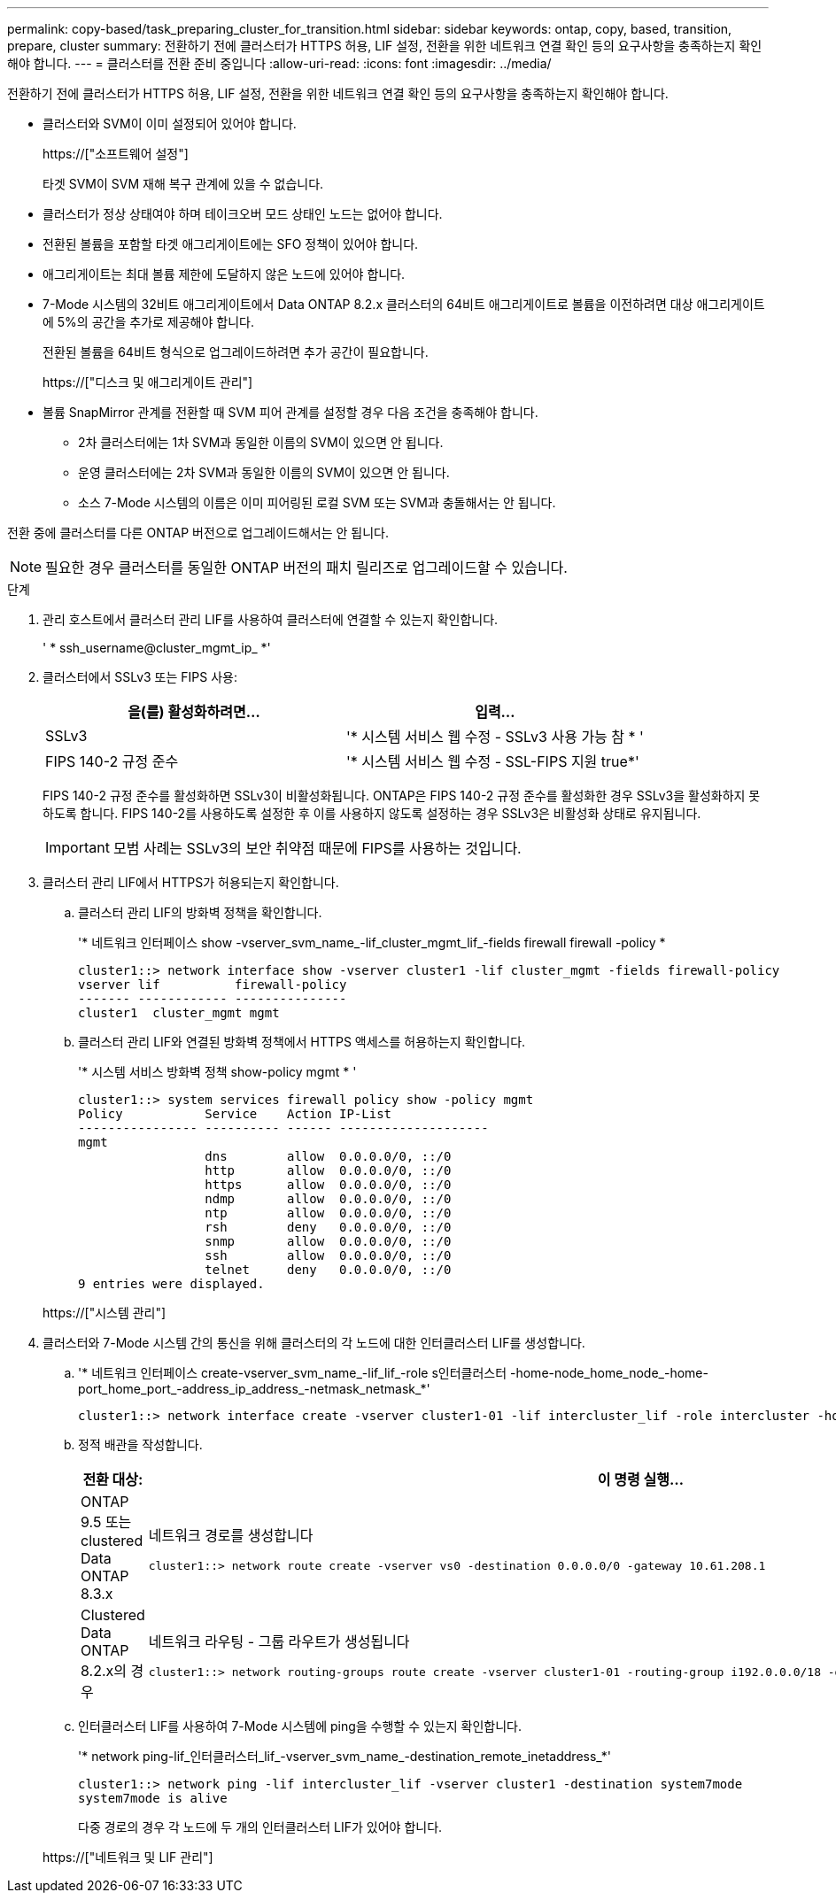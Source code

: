 ---
permalink: copy-based/task_preparing_cluster_for_transition.html 
sidebar: sidebar 
keywords: ontap, copy, based, transition, prepare, cluster 
summary: 전환하기 전에 클러스터가 HTTPS 허용, LIF 설정, 전환을 위한 네트워크 연결 확인 등의 요구사항을 충족하는지 확인해야 합니다. 
---
= 클러스터를 전환 준비 중입니다
:allow-uri-read: 
:icons: font
:imagesdir: ../media/


[role="lead"]
전환하기 전에 클러스터가 HTTPS 허용, LIF 설정, 전환을 위한 네트워크 연결 확인 등의 요구사항을 충족하는지 확인해야 합니다.

* 클러스터와 SVM이 이미 설정되어 있어야 합니다.
+
https://["소프트웨어 설정"]

+
타겟 SVM이 SVM 재해 복구 관계에 있을 수 없습니다.

* 클러스터가 정상 상태여야 하며 테이크오버 모드 상태인 노드는 없어야 합니다.
* 전환된 볼륨을 포함할 타겟 애그리게이트에는 SFO 정책이 있어야 합니다.
* 애그리게이트는 최대 볼륨 제한에 도달하지 않은 노드에 있어야 합니다.
* 7-Mode 시스템의 32비트 애그리게이트에서 Data ONTAP 8.2.x 클러스터의 64비트 애그리게이트로 볼륨을 이전하려면 대상 애그리게이트에 5%의 공간을 추가로 제공해야 합니다.
+
전환된 볼륨을 64비트 형식으로 업그레이드하려면 추가 공간이 필요합니다.

+
https://["디스크 및 애그리게이트 관리"]

* 볼륨 SnapMirror 관계를 전환할 때 SVM 피어 관계를 설정할 경우 다음 조건을 충족해야 합니다.
+
** 2차 클러스터에는 1차 SVM과 동일한 이름의 SVM이 있으면 안 됩니다.
** 운영 클러스터에는 2차 SVM과 동일한 이름의 SVM이 있으면 안 됩니다.
** 소스 7-Mode 시스템의 이름은 이미 피어링된 로컬 SVM 또는 SVM과 충돌해서는 안 됩니다.




전환 중에 클러스터를 다른 ONTAP 버전으로 업그레이드해서는 안 됩니다.


NOTE: 필요한 경우 클러스터를 동일한 ONTAP 버전의 패치 릴리즈로 업그레이드할 수 있습니다.

.단계
. 관리 호스트에서 클러스터 관리 LIF를 사용하여 클러스터에 연결할 수 있는지 확인합니다.
+
' * ssh_username@cluster_mgmt_ip_ *'

. 클러스터에서 SSLv3 또는 FIPS 사용:
+
|===
| 을(를) 활성화하려면... | 입력... 


 a| 
SSLv3
 a| 
'* 시스템 서비스 웹 수정 - SSLv3 사용 가능 참 * '



 a| 
FIPS 140-2 규정 준수
 a| 
'* 시스템 서비스 웹 수정 - SSL-FIPS 지원 true*'

|===
+
FIPS 140-2 규정 준수를 활성화하면 SSLv3이 비활성화됩니다. ONTAP은 FIPS 140-2 규정 준수를 활성화한 경우 SSLv3을 활성화하지 못하도록 합니다. FIPS 140-2를 사용하도록 설정한 후 이를 사용하지 않도록 설정하는 경우 SSLv3은 비활성화 상태로 유지됩니다.

+

IMPORTANT: 모범 사례는 SSLv3의 보안 취약점 때문에 FIPS를 사용하는 것입니다.

. 클러스터 관리 LIF에서 HTTPS가 허용되는지 확인합니다.
+
.. 클러스터 관리 LIF의 방화벽 정책을 확인합니다.
+
'* 네트워크 인터페이스 show -vserver_svm_name_-lif_cluster_mgmt_lif_-fields firewall firewall -policy *

+
[listing]
----
cluster1::> network interface show -vserver cluster1 -lif cluster_mgmt -fields firewall-policy
vserver lif          firewall-policy
------- ------------ ---------------
cluster1  cluster_mgmt mgmt
----
.. 클러스터 관리 LIF와 연결된 방화벽 정책에서 HTTPS 액세스를 허용하는지 확인합니다.
+
'* 시스템 서비스 방화벽 정책 show-policy mgmt * '

+
[listing]
----
cluster1::> system services firewall policy show -policy mgmt
Policy           Service    Action IP-List
---------------- ---------- ------ --------------------
mgmt
                 dns        allow  0.0.0.0/0, ::/0
                 http       allow  0.0.0.0/0, ::/0
                 https      allow  0.0.0.0/0, ::/0
                 ndmp       allow  0.0.0.0/0, ::/0
                 ntp        allow  0.0.0.0/0, ::/0
                 rsh        deny   0.0.0.0/0, ::/0
                 snmp       allow  0.0.0.0/0, ::/0
                 ssh        allow  0.0.0.0/0, ::/0
                 telnet     deny   0.0.0.0/0, ::/0
9 entries were displayed.
----


+
https://["시스템 관리"]

. 클러스터와 7-Mode 시스템 간의 통신을 위해 클러스터의 각 노드에 대한 인터클러스터 LIF를 생성합니다.
+
.. '* 네트워크 인터페이스 create-vserver_svm_name_-lif_lif_-role s인터클러스터 -home-node_home_node_-home-port_home_port_-address_ip_address_-netmask_netmask_*'
+
[listing]
----
cluster1::> network interface create -vserver cluster1-01 -lif intercluster_lif -role intercluster -home-node cluster1-01 -home-port e0c -address 192.0.2.130 -netmask 255.255.255.0
----
.. 정적 배관을 작성합니다.
+
|===
| 전환 대상: | 이 명령 실행... 


 a| 
ONTAP 9.5 또는 clustered Data ONTAP 8.3.x
 a| 
네트워크 경로를 생성합니다

[listing]
----
cluster1::> network route create -vserver vs0 -destination 0.0.0.0/0 -gateway 10.61.208.1
----


 a| 
Clustered Data ONTAP 8.2.x의 경우
 a| 
네트워크 라우팅 - 그룹 라우트가 생성됩니다

[listing]
----
cluster1::> network routing-groups route create -vserver cluster1-01 -routing-group i192.0.0.0/18 -destination 0.0.0.0/0 - gateway 192.0.2.129
----
|===
.. 인터클러스터 LIF를 사용하여 7-Mode 시스템에 ping을 수행할 수 있는지 확인합니다.
+
'* network ping-lif_인터클러스터_lif_-vserver_svm_name_-destination_remote_inetaddress_*'

+
[listing]
----
cluster1::> network ping -lif intercluster_lif -vserver cluster1 -destination system7mode
system7mode is alive
----
+
다중 경로의 경우 각 노드에 두 개의 인터클러스터 LIF가 있어야 합니다.

+
https://["네트워크 및 LIF 관리"]




